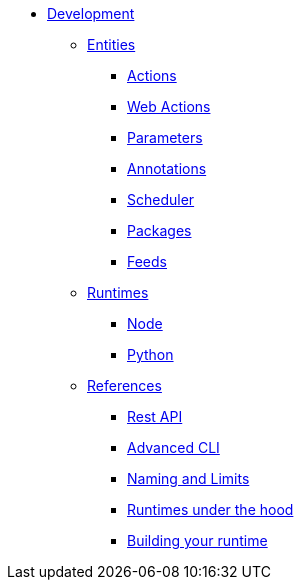 * xref:index.adoc[Development]
** xref:index-entities.adoc[Entities]
*** xref:actions.adoc[Actions]
*** xref:webactions.adoc[Web Actions]
*** xref:parameters.adoc[Parameters]
*** xref:annotations.adoc[Annotations]
*** xref:scheduler.adoc[Scheduler]
*** xref:packages.adoc[Packages]
*** xref:feeds.adoc[Feeds]
** xref:index-entities.adoc[Runtimes]
*** xref:actions-nodejs.adoc[Node]
*** xref:actions-python.adoc[Python]
//*** xref:actions-golang.adoc[Go]
//*** xref:actions-java.adoc[Java]
//*** xref:actions-php.adoc[PHP]
** xref:index-references.adoc[References]
*** xref:rest_api.adoc[Rest API]
*** xref:cli.adoc[Advanced CLI]
*** xref:reference.adoc[Naming and Limits]
*** xref:actions-new.adoc[Runtimes under the hood]
*** xref:actions-actionloop.adoc[Building your runtime]


